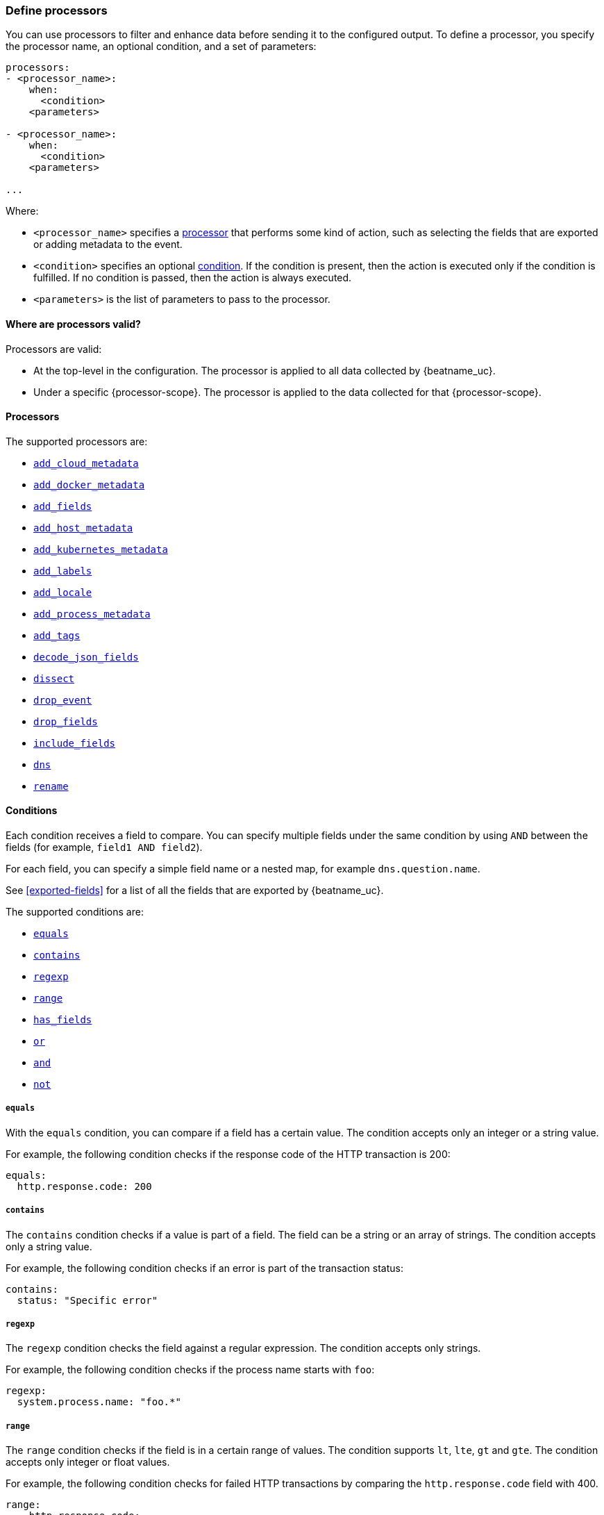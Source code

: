 [[defining-processors]]
=== Define processors

You can use processors to filter and enhance data before sending it to the
configured output. To define a processor, you specify the processor name, an
optional condition, and a set of parameters:

[source,yaml]
------
processors:
- <processor_name>:
    when:
      <condition>
    <parameters>

- <processor_name>:
    when:
      <condition>
    <parameters>

...
------

Where:

* `<processor_name>` specifies a <<processors,processor>> that performs some kind
of action, such as selecting the fields that are exported or adding metadata to
the event.
* `<condition>` specifies an optional <<conditions,condition>>. If the
condition is present, then the action is executed only if the condition is
fulfilled. If no condition is passed, then the action is always executed.
* `<parameters>` is the list of parameters to pass to the processor.


[[where-valid]]
==== Where are processors valid?

// TODO: ANY NEW BEATS THAT RE-USE THIS TOPIC NEED TO DEFINE processor-scope.

ifeval::["{beatname_lc}"=="filebeat"]
:processor-scope: input
endif::[]

ifeval::["{beatname_lc}"=="auditbeat" or "{beatname_lc}"=="metricbeat"]
:processor-scope: module
endif::[]

ifeval::["{beatname_lc}"=="packetbeat"]
:processor-scope: protocol
endif::[]

ifeval::["{beatname_lc}"=="heartbeat"]
:processor-scope: monitor
endif::[]

ifeval::["{beatname_lc}"=="winlogbeat"]
:processor-scope: event log shipper
endif::[]

Processors are valid:

* At the top-level in the configuration. The processor is applied to all data
collected by {beatname_uc}.
* Under a specific {processor-scope}. The processor is applied to the data
collected for that {processor-scope}.
ifeval::["{beatname_lc}"=="filebeat"]
For example:
+
[source,yaml]
------
- type: <input_type>
  processors:
  - <processor_name>:
      when:
        <condition>
      <parameters>
...
------
+
Similarly, for {beatname_uc} modules, you can define processors under the
`input` section of the module definition. 
endif::[]
ifeval::["{beatname_lc}"=="metricbeat"]
[source,yaml]
----
- module: <module_name>
  metricsets: ["<metricset_name>"]
  processors:
  - <processor_name>:
      when:
        <condition>
      <parameters> 
----
endif::[]
ifeval::["{beatname_lc}"=="auditbeat"]
For example:
+
[source,yaml]
----
auditbeat.modules:
- module: <module_name>
  processors:
  - <processor_name>:
      when:
        <condition>
      <parameters> 
----
endif::[]
ifeval::["{beatname_lc}"=="packetbeat"]
For example:
+
[source,yaml]
----
packetbeat.protocols:
- type: <protocol_type>  
  processors:
  - <processor_name>:
      when:
        <condition>
      <parameters>
----

* Under `packetbeat.flows`. The processor is applied to the data in
<<configuration-flows,network flows>>:
+
[source,yaml]
----
packetbeat.flows:
  processors:
  - <processor_name>:
      when:
        <condition>
      <parameters>
----
endif::[]
ifeval::["{beatname_lc}"=="heartbeat"]
For example:
+
[source,yaml]
----
heartbeat.monitors:
- type: <monitor_type>
  processors:
  - <processor_name>:
      when:
        <condition>
      <parameters>
----
endif::[]
ifeval::["{beatname_lc}"=="winlogbeat"]
For example:
+
[source,yaml]
----
winlogbeat.event_logs:
- name: <network_shipper_name>
  processors:
  - <processor_name>:
      when:
        <condition>
      <parameters>
----
endif::[]


[[processors]]
==== Processors

The supported processors are:

 * <<add-cloud-metadata,`add_cloud_metadata`>>
 * <<add-docker-metadata,`add_docker_metadata`>>
 * <<add-fields, `add_fields`>>
 * <<add-host-metadata,`add_host_metadata`>>
 * <<add-kubernetes-metadata,`add_kubernetes_metadata`>>
 * <<add-labels, `add_labels`>>
 * <<add-locale,`add_locale`>>
 * <<add-process-metadata,`add_process_metadata`>>
 * <<add-tags, `add_tags`>>
 * <<decode-json-fields,`decode_json_fields`>>
 * <<dissect, `dissect`>>
 * <<drop-event,`drop_event`>>
 * <<drop-fields,`drop_fields`>>
 * <<include-fields,`include_fields`>>
 * <<processor-dns, `dns`>>
 * <<rename-fields,`rename`>>

[[conditions]]
==== Conditions

Each condition receives a field to compare. You can specify multiple fields
under the same condition by using `AND` between the fields (for example,
`field1 AND field2`).

For each field, you can specify a simple field name or a nested map, for example
`dns.question.name`.

See <<exported-fields>> for a list of all the fields that are exported by
{beatname_uc}.

The supported conditions are:

* <<condition-equals,`equals`>>
* <<condition-contains,`contains`>>
* <<condition-regexp,`regexp`>>
* <<condition-range, `range`>>
* <<condition-has_fields, `has_fields`>>
* <<condition-or, `or`>>
* <<condition-and, `and`>>
* <<condition-not, `not`>>


[float]
[[condition-equals]]
===== `equals`

With the `equals` condition, you can compare if a field has a certain value.
The condition accepts only an integer or a string value.

For example, the following condition checks if the response code of the HTTP
transaction is 200:

[source,yaml]
-------
equals:
  http.response.code: 200
-------

[float]
[[condition-contains]]
===== `contains`

The `contains` condition checks if a value is part of a field. The field can be
a string or an array of strings. The condition accepts only a string value.

For example, the following condition checks if an error is part of the
transaction status:

[source,yaml]
------
contains:
  status: "Specific error"
------

[float]
[[condition-regexp]]
===== `regexp`

The `regexp` condition checks the field against a regular expression. The
condition accepts only strings.

For example, the following condition checks if the process name starts with
`foo`:

[source,yaml]
-----
regexp:
  system.process.name: "foo.*"
-----

[float]
[[condition-range]]
===== `range`

The `range` condition checks if the field is in a certain range of values. The
condition supports `lt`, `lte`, `gt` and `gte`. The condition accepts only
integer or float values.

For example, the following condition checks for failed HTTP transactions by
comparing the `http.response.code` field with 400.


[source,yaml]
------
range:
    http.response.code:
        gte: 400
------

This can also be written as:

[source,yaml]
----
range:
    http.response.code.gte: 400
----

The following condition checks if the CPU usage in percentage has a value
between 0.5 and 0.8.

[source,yaml]
------
range:
    system.cpu.user.pct.gte: 0.5
    system.cpu.user.pct.lt: 0.8
------


[float]
[[condition-has_fields]]
===== `has_fields`

The `has_fields` condition checks if all the given fields exist in the
event. The condition accepts a list of string values denoting the field names.

For example, the following condition checks if the `http.response.code` field
is present in the event.


[source,yaml]
------
has_fields: ['http.response.code']
------


[float]
[[condition-or]]
===== `or`

The `or` operator receives a list of conditions.

[source,yaml]
-------
or:
  - <condition1>
  - <condition2>
  - <condition3>
  ...

-------

For example, to configure the condition
`http.response.code = 304 OR http.response.code = 404`:

[source,yaml]
------
or:
  - equals:
      http.response.code: 304
  - equals:
      http.response.code: 404
------

[float]
[[condition-and]]
===== `and`

The `and` operator receives a list of conditions.

[source,yaml]
-------
and:
  - <condition1>
  - <condition2>
  - <condition3>
  ...

-------

For example, to configure the condition
`http.response.code = 200 AND status = OK`:

[source,yaml]
------
and:
  - equals:
      http.response.code: 200
  - equals:
      status: OK
------

To configure a condition like `<condition1> OR <condition2> AND <condition3>`:

[source,yaml]
------
or:
 - <condition1>
 - and:
    - <condition2>
    - <condition3>

------

[float]
[[condition-not]]
===== `not`

The `not` operator receives the condition to negate.

[source,yaml]
-------
not:
  <condition>

-------

For example, to configure the condition `NOT status = OK`:

[source,yaml]
------
not:
  equals:
    status: OK
------

[[add-cloud-metadata]]
=== Add cloud metadata

The `add_cloud_metadata` processor enriches each event with instance metadata
from the machine's hosting provider. At startup it will detect the hosting
provider and cache the instance metadata.

The following cloud providers are supported:

- Amazon Elastic Compute Cloud (EC2)
- Digital Ocean
- Google Compute Engine (GCE)
- https://www.qcloud.com/?lang=en[Tencent Cloud] (QCloud)
- Alibaba Cloud (ECS)
- Azure Virtual Machine
- Openstack Nova

The simple configuration below enables the processor.

[source,yaml]
-------------------------------------------------------------------------------
processors:
- add_cloud_metadata: ~
-------------------------------------------------------------------------------

The `add_cloud_metadata` processor has one optional configuration setting named
`timeout` that specifies the maximum amount of time to wait for a successful
response when detecting the hosting provider. The default timeout value is
`3s`.

If a timeout occurs then no instance metadata will be added to the events. This
makes it possible to enable this processor for all your deployments (in the
cloud or on-premise).

The metadata that is added to events varies by hosting provider. Below are
examples for each of the supported providers.

_EC2_

[source,json]
-------------------------------------------------------------------------------
{
  "cloud": {
    "availability_zone": "us-east-1c",
    "instance_id": "i-4e123456",
    "machine_type": "t2.medium",
    "provider": "ec2",
    "region": "us-east-1"
  }
}
-------------------------------------------------------------------------------

_Digital Ocean_

[source,json]
-------------------------------------------------------------------------------
{
  "cloud": {
    "instance_id": "1234567",
    "provider": "digitalocean",
    "region": "nyc2"
  }
}
-------------------------------------------------------------------------------

_GCE_

[source,json]
-------------------------------------------------------------------------------
{
  "cloud": {
    "availability_zone": "us-east1-b",
    "instance_id": "1234556778987654321",
    "machine_type": "f1-micro",
    "project_id": "my-dev",
    "provider": "gce"
  }
}
-------------------------------------------------------------------------------

_Tencent Cloud_

[source,json]
-------------------------------------------------------------------------------
{
  "cloud": {
    "availability_zone": "gz-azone2",
    "instance_id": "ins-qcloudv5",
    "provider": "qcloud",
    "region": "china-south-gz"
  }
}
-------------------------------------------------------------------------------

_Alibaba Cloud_

This metadata is only available when VPC is selected as the network type of the
ECS instance.

[source,json]
-------------------------------------------------------------------------------
{
  "cloud": {
    "availability_zone": "cn-shenzhen",
    "instance_id": "i-wz9g2hqiikg0aliyun2b",
    "provider": "ecs",
    "region": "cn-shenzhen-a"
  }
}
-------------------------------------------------------------------------------

_Azure Virtual Machine_

[source,json]
-------------------------------------------------------------------------------
{
  "cloud": {
    "provider": "az",
    "instance_id": "04ab04c3-63de-4709-a9f9-9ab8c0411d5e",
    "instance_name": "test-az-vm",
    "machine_type": "Standard_D3_v2",
    "region": "eastus2"
  }
}
-------------------------------------------------------------------------------

_Openstack Nova_

[source,json]
-------------------------------------------------------------------------------
{
  "cloud": {
    "provider": "openstack",
    "instance_name": "test-998d932195.mycloud.tld",
    "availability_zone": "xxxx-az-c",
    "instance_id": "i-00011a84",
    "machine_type": "m2.large"
  }
}
-------------------------------------------------------------------------------

[[add-fields]]
=== Add fields

The `add_fields` processor adds additional fields to the event.  Fields can be
scalar values, arrays, dictionaries, or any nested combination of these.  By
default the fields that you specify will be grouped under the `fields`
sub-dictionary in the event. To group the fields under a different
sub-dictionary, use the `target` setting. To store the fields as
top-level fields, set `target: ''`. 

`target`:: (Optional) Sub-dictionary to put all fields into. Defaults to `fields`.
`fields`:: Fields to be added.


For example, this configuration:

[source,yaml]
------------------------------------------------------------------------------
processors:
- add_fields:
    target: project
    fields:
      name: myproject
      id: '574734885120952459'
------------------------------------------------------------------------------

Adds these fields to any event:

[source,json]
-------------------------------------------------------------------------------
{
  "project": {
    "name": "myproject",
    "id": "574734885120952459"
  }
}
-------------------------------------------------------------------------------


[[add-labels]]
=== Add labels

The `add_labels` processors adds a set of key-value pairs to an event.
The processor will flatten nested configuration objects like arrays or
dictionaries into a fully qualified name by merging nested names with a `.`.
Array entries create numeric names starting with 0.  Labels are always stored
under the Elastic Common Schema compliant `labels` sub-dictionary.

`labels`:: dictionaries of labels to be added.

For example, this configuration:

[source,yaml]
------------------------------------------------------------------------------
processors:
- add_labels:
    labels:
      number: 1
      with.dots: test
      nested:
        with.dots: nested
      array:
        - do
	- re
	- with.field: mi
------------------------------------------------------------------------------

Adds these fields to every event:

[source,json]
-------------------------------------------------------------------------------
{
  "labels": {
    "number": 1,
    "with.dots": "test",
    "nested.with.dots": "nested",
    "array.0": "do",
    "array.1": "re",
    "array.2.with.field": "mi"
  }
}
-------------------------------------------------------------------------------


[[add-locale]]
=== Add the local time zone

The `add_locale` processor enriches each event with the machine's time zone
offset from UTC or with the name of the time zone. It supports one configuration
option named `format` that controls whether an offset or time zone abbreviation
is added to the event. The default format is `offset`. The processor adds the
a `beat.timezone` value to each event.

The configuration below enables the processor with the default settings.

[source,yaml]
-------------------------------------------------------------------------------
processors:
- add_locale: ~
-------------------------------------------------------------------------------

This configuration enables the processor and configures it to add the time zone
abbreviation to events.

[source,yaml]
-------------------------------------------------------------------------------
processors:
- add_locale:
    format: abbreviation
-------------------------------------------------------------------------------

NOTE: Please note that `add_locale` differentiates between daylight savings
time (DST) and regular time. For example `CEST` indicates DST and and `CET` is
regular time.

[[add-tags]]
=== Add tags

The `add_tags` processor adds tags to a list of tags. If the target field already exists,
the tags are appended to the existing list of tags.

`tags`:: List of tags to add.
`target`:: (Optional) Field the tags will be added to. Defaults to `tags`.

For example, this configuration:


[source,yaml]
------------------------------------------------------------------------------
processors:
- add_tags:
    tags: [web, production]
    target: "environment"
------------------------------------------------------------------------------

Adds the environment field to every event:

[source,json]
-------------------------------------------------------------------------------
{
  "environment": ["web", "production"]
}
-------------------------------------------------------------------------------


[[decode-json-fields]]
=== Decode JSON fields

The `decode_json_fields` processor decodes fields containing JSON strings and
replaces the strings with valid JSON objects.

[source,yaml]
-----------------------------------------------------
processors:
 - decode_json_fields:
     fields: ["field1", "field2", ...]
     process_array: false
     max_depth: 1
     target: ""
     overwrite_keys: false
-----------------------------------------------------

The `decode_json_fields` processor has the following configuration settings:

`fields`:: The fields containing JSON strings to decode.
`process_array`:: (Optional) A boolean that specifies whether to process
arrays. The default is false.
`max_depth`:: (Optional) The maximum parsing depth. The default is 1.
`target`:: (Optional) The field under which the decoded JSON will be written. By
default the decoded JSON object replaces the string field from which it was
read. To merge the decoded JSON fields into the root of the event, specify
`target` with an empty string (`target: ""`). Note that the `null` value (`target:`)
is treated as if the field was not set at all.
`overwrite_keys`:: (Optional) A boolean that specifies whether keys that already
exist in the event are overwritten by keys from the decoded JSON object. The
default value is false.

[[drop-event]]
=== Drop events

The `drop_event` processor drops the entire event if the associated condition
is fulfilled. The condition is mandatory, because without one, all the events
are dropped.

[source,yaml]
------
processors:
 - drop_event:
     when:
        condition
------

See <<conditions>> for a list of supported conditions.

[[drop-fields]]
=== Drop fields from events

The `drop_fields` processor specifies which fields to drop if a certain
condition is fulfilled. The condition is optional. If it's missing, the
specified fields are always dropped. The `@timestamp` and `type` fields cannot
be dropped, even if they show up in the `drop_fields` list.

[source,yaml]
-----------------------------------------------------
processors:
 - drop_fields:
     when:
        condition
     fields: ["field1", "field2", ...]
-----------------------------------------------------

See <<conditions>> for a list of supported conditions.

NOTE: If you define an empty list of fields under `drop_fields`, then no fields
are dropped.

[[include-fields]]
=== Keep fields from events

The `include_fields` processor specifies which fields to export if a certain
condition is fulfilled. The condition is optional. If it's missing, the
specified fields are always exported. The `@timestamp` and `type` fields are
always exported, even if they are not defined in the `include_fields` list.

[source,yaml]
-------
processors:
 - include_fields:
     when:
        condition
     fields: ["field1", "field2", ...]
-------

See <<conditions>> for a list of supported conditions.

You can specify multiple `include_fields` processors under the `processors`
section.

NOTE: If you define an empty list of fields under `include_fields`, then only
the required fields, `@timestamp` and `type`, are exported.

[[rename-fields]]
=== Rename fields from events

The `rename` processor specifies a list of fields to rename. Under the `fields`
key each entry contains a `from: old-key` and a `to: new-key` pair. `from` is
the origin and `to` the target name of the field.

Renaming fields can be useful in cases where field names cause conflicts. For
example if an event has two fields, `c` and `c.b`, that are both assigned scalar
values (e.g. `{"c": 1, "c.b": 2}`) this will result in an Elasticsearch error at
ingest time. This is because the value of a cannot simultaneously be a scalar
and an object. To prevent this rename_fields can be used to rename `c` to
`c.value`.

Rename fields cannot be used to overwrite fields. To overwrite fields either
first rename the target field or use the `drop_fields` processor to drop the
field and then rename the field.

[source,yaml]
-------
processors:
- rename:
    fields:
     - from: "a.g"
       to: "e.d"
    ignore_missing: false
    fail_on_error: true
-------

The `rename` processor has the following configuration settings:

`ignore_missing`:: (Optional) If set to true, no error is logged in case a key
which should be renamed is missing. Default is `false`.

`fail_on_error`:: (Optional) If set to true, in case of an error the renaming of
fields is stopped and the original event is returned. If set to false, renaming
continues also if an error happened during renaming. Default is `true`.

See <<conditions>> for a list of supported conditions.

You can specify multiple `ignore_missing` processors under the `processors`
section.

[[add-kubernetes-metadata]]
=== Add Kubernetes metadata

The `add_kubernetes_metadata` processor annotates each event with relevant
metadata based on which Kubernetes pod the event originated from. Each event is
annotated with:

* Pod Name
* Pod UID
* Namespace
* Labels

The `add_kubernetes_metadata` processor has two basic building blocks which are:

* Indexers
* Matchers

Indexers take in a pod's metadata and builds indices based on the pod metadata.
For example, the `ip_port` indexer can take a Kubernetes pod and index the pod
metadata based on all `pod_ip:container_port` combinations.

Matchers are used to construct lookup keys for querying indices. For example,
when the `fields` matcher takes `["metricset.host"]` as a lookup field, it would
construct a lookup key with the value of the field `metricset.host`.

Each Beat can define its own default indexers and matchers which are enabled by
default. For example, FileBeat enables the `container` indexer, which indexes
pod metadata based on all container IDs, and a `logs_path` matcher, which takes
the `log.file.path` field, extracts the container ID, and uses it to retrieve 
metadata.

The configuration below enables the processor when {beatname_lc} is run as a pod in
Kubernetes.

[source,yaml]
-------------------------------------------------------------------------------
processors:
- add_kubernetes_metadata:
    in_cluster: true
-------------------------------------------------------------------------------

The configuration below enables the processor on a Beat running as a process on
the Kubernetes node.

[source,yaml]
-------------------------------------------------------------------------------
processors:
- add_kubernetes_metadata:
    in_cluster: false
    host: <hostname>
    kube_config: ${HOME}/.kube/config
-------------------------------------------------------------------------------

The configuration below has the default indexers and matchers disabled and
enables ones that the user is interested in.

[source,yaml]
-------------------------------------------------------------------------------
processors:
- add_kubernetes_metadata:
    in_cluster: false
    host: <hostname>
    kube_config: ~/.kube/config
    default_indexers.enabled: false
    default_matchers.enabled: false
    indexers:
      - ip_port:
    matchers:
      - fields:
          lookup_fields: ["metricset.host"]
-------------------------------------------------------------------------------

The `add_kubernetes_metadata` processor has the following configuration settings:

`in_cluster`:: (Optional) Use in cluster settings for Kubernetes client, `true`
by default.
`host`:: (Optional) Identify the node where {beatname_lc} is running in case it
cannot be accurately detected, as when running {beatname_lc} in host network
mode.
`namespace`:: (Optional) Select the namespace from which to collect the
metadata. If it is not set, the processor collects metadata from all namespaces.
It is unset by default.
`kube_config`:: (Optional) Use given config file as configuration for Kubernetes
client.
`default_indexers.enabled`:: (Optional) Enable/Disable default pod indexers, in
case you want to specify your own.
`default_matchers.enabled`:: (Optional) Enable/Disable default pod matchers, in
case you want to specify your own.

[[add-docker-metadata]]
=== Add Docker metadata

The `add_docker_metadata` processor annotates each event with relevant metadata
from Docker containers:

* Container ID
* Name
* Image
* Labels

[NOTE]
=====
When running {beatname_uc} in a container, you need to provide access to
Docker’s unix socket in order for the `add_docker_metadata` processor to work.
You can do this by mounting the socket inside the container. For example:

`docker run -v /var/run/docker.sock:/var/run/docker.sock ...`

To avoid privilege issues, you may also need to add `--user=root` to the
`docker run` flags. Because the user must be part of the docker group in order
to access `/var/run/docker.sock`, root access is required if {beatname_uc} is
running as non-root inside the container. 
=====

[source,yaml]
-------------------------------------------------------------------------------
processors:
- add_docker_metadata:
    host: "unix:///var/run/docker.sock"
    #match_fields: ["system.process.cgroup.id"]
    #match_pids: ["process.pid", "process.ppid"]
    #match_source: true
    #match_source_index: 4
    #match_short_id: true
    #cleanup_timeout: 60
    #labels.dedot: false
    # To connect to Docker over TLS you must specify a client and CA certificate.
    #ssl:
    #  certificate_authority: "/etc/pki/root/ca.pem"
    #  certificate:           "/etc/pki/client/cert.pem"
    #  key:                   "/etc/pki/client/cert.key"
-------------------------------------------------------------------------------

It has the following settings:

`host`:: (Optional) Docker socket (UNIX or TCP socket). It uses
`unix:///var/run/docker.sock` by default.

`ssl`:: (Optional) SSL configuration to use when connecting to the Docker
socket.

`match_fields`:: (Optional) A list of fields to match a container ID, at least
one of them should hold a container ID to get the event enriched.

`match_pids`:: (Optional) A list of fields that contain process IDs. If the
process is running in Docker then the event will be enriched. The default value
is `["process.pid", "process.ppid"]`.

`match_source`:: (Optional) Match container ID from a log path present in the
`source` field. Enabled by default.

`match_short_id`:: (Optional) Match container short ID from a log path present
in the `source` field. Disabled by default.
This allows to match directories names that have the first 12 characters
of the container ID. For example, `/var/log/containers/b7e3460e2b21/*.log`.

`match_source_index`:: (Optional) Index in the source path split by `/` to look
for container ID. It defaults to 4 to match
`/var/lib/docker/containers/<container_id>/*.log`

`cleanup_timeout`:: (Optional) Time of inactivity to consider we can clean and
forget metadata for a container, 60s by default.

`labels.dedot`:: (Optional) Default to be false. If set to true, replace dots in
 labels with `_`.

[[add-host-metadata]]
=== Add Host metadata

beta[]

[source,yaml]
-------------------------------------------------------------------------------
processors:
- add_host_metadata:
    netinfo.enabled: false
    cache.ttl: 5m
    geo:
      name: nyc-dc1-rack1
      location: 40.7128, -74.0060
      continent_name: North America
      country_iso_code: US
      region_name: New York
      region_iso_code: NY
      city_name: New York
-------------------------------------------------------------------------------

It has the following settings:

`netinfo.enabled`:: (Optional) Default false. Include IP addresses and MAC addresses as fields host.ip and host.mac

`cache.ttl`:: (Optional) The processor uses an internal cache for the host metadata. This sets the cache expiration time. The default is 5m, negative values disable caching altogether.

`geo.name`:: User definable token to be used for identifying a discrete location. Frequently a datacenter, rack, or similar.

`geo.location`:: Longitude and latitude in comma separated format.

`geo.continent_name`:: Name of the continent.

`geo.country_name`:: Name of the country.

`geo.region_name`:: Name of the region.

`geo.city_name`:: Name of the city.

`geo.country_iso_code`:: ISO country code.

`geo.region_iso_code`:: ISO region code.


The `add_host_metadata` processor annotates each event with relevant metadata from the host machine.
The fields added to the event are looking as following:

[source,json]
-------------------------------------------------------------------------------
{
   "host":{
      "architecture":"x86_64",
      "name":"example-host",
      "id":"",
      "os":{
         "family":"darwin",
         "build":"16G1212",
         "platform":"darwin",
         "version":"10.12.6",
         "kernel":"16.7.0",
         "name":"Mac OS X"
      },
      "ip": ["192.168.0.1", "10.0.0.1"],
      "mac": ["00:25:96:12:34:56", "72:00:06:ff:79:f1"],
      "geo": {
          "continent_name": "North America",
          "country_iso_code": "US",
          "region_name": "New York",
          "region_iso_code": "NY",
          "city_name": "New York",
          "name": "nyc-dc1-rack1",
          "location": "40.7128, -74.0060"
        }
   }
}
-------------------------------------------------------------------------------

[[dissect]]
=== Dissect strings

The dissect processor tokenizes incoming strings using defined patterns.

[source,yaml]
-------
processors:
- dissect:
    tokenizer: "%{key1} %{key2}"
    field: "message"
    target_prefix: "dissect"
-------

The `dissect` processor has the following configuration settings:

`field`:: (Optional) The event field to tokenize. Default is `message`.

`target_prefix`:: (Optional) The name of the field where the values will be extracted. When an empty
string is defined, the processor will create the keys at the root of the event. Default is
`dissect`. When the target key already exists in the event, the processor won't replace it and log
an error; you need to either drop or rename the key before using dissect.

For tokenization to be successful, all keys must be found and extracted, if one of them cannot be
found an error will be logged and no modification is done on the original event.

NOTE: A key can contain any characters except reserved suffix or prefix modifiers:  `/`,`&`, `+`
and `?`.

See <<conditions>> for a list of supported conditions.

[[processor-dns]]
=== DNS Reverse Lookup

The DNS processor performs reverse DNS lookups of IP addresses. It caches the
responses that it receives in accordance to the time-to-live (TTL) value
contained in the response. It also caches failures that occur during lookups.
Each instance of this processor maintains its own independent cache.

The processor uses its own DNS resolver to send requests to nameservers and does
not use the operating system's resolver. It does not read any values contained
in `/etc/hosts`.

This processor can significantly slow down your pipeline's throughput if you
have a high latency network or slow upstream nameserver. The cache will help
with performance, but if the addresses being resolved have a high cardinality
then the cache benefits will be diminished due to the high miss ratio.

By way of example, if each DNS lookup takes 2 milliseconds, the maximum
throughput you can achieve is 500 events per second (1000 milliseconds / 2
milliseconds). If you have a high cache hit ratio then your throughput can be
higher.

This is a minimal configuration example that resolves the IP addresses contained
in two fields.

[source,yaml]
----
processors:
- dns:
    type: reverse
    fields:
      source.ip: source.hostname
      destination.ip: destination.hostname
----

Next is a configuration example showing all options.

[source,yaml]
----
processors:
- dns:
    type: reverse
    action: append
    fields:
      server.ip: server.hostname
      client.ip: client.hostname
    success_cache:
      capacity.initial: 1000
      capacity.max: 10000
    failure_cache:
      capacity.initial: 1000
      capacity.max: 10000
      ttl: 1m
    nameservers: ['192.0.2.1', '203.0.113.1']
    timeout: 500ms
    tag_on_failure: [_dns_reverse_lookup_failed]
----

The `dns` processor has the following configuration settings:

`type`:: The type of DNS lookup to perform. The only supported type is
`reverse` which queries for a PTR record.

`action`:: This defines the behavior of the processor when the target field
already exists in the event. The options are `append` (default) and `replace`.

`fields`:: This is a mapping of source field names to target field names. The
value of the source field will be used in the DNS query and result will be
written to the target field.

`success_cache.capacity.initial`:: The initial number of items that the success
cache will be allocated to hold. When initialized the processor will allocate
the memory for this number of items. Default value is `1000`.

`success_cache.capacity.max`:: The maximum number of items that the success
cache can hold. When the maximum capacity is reached a random item is evicted.
Default value is `10000`.

`failure_cache.capacity.initial`:: The initial number of items that the failure
cache will be allocated to hold. When initialized the processor will allocate
the memory for this number of items. Default value is `1000`.

`failure_cache.capacity.max`:: The maximum number of items that the failure
cache can hold. When the maximum capacity is reached a random item is evicted.
Default value is `10000`.

`failure_cache.ttl`:: The duration for which failures are cached. Valid time
units are "ns", "us" (or "µs"), "ms", "s", "m", "h". Default value is `1m`.

`nameservers`:: A list of nameservers to query. If there are multiple servers,
the resolver queries them in the order listed. If none are specified then it
will read the nameservers listed in `/etc/resolv.conf` once at initialization.
On Windows you must always supply at least one nameserver.

`timeout`:: The duration after which a DNS query will timeout. This is timeout
for each DNS request so if you have 2 nameservers then the total timeout will be
2 times this value. Valid time units are "ns", "us" (or "µs"), "ms", "s", "m",
"h". Default value is `500ms`.

`tag_on_failure`:: A list of tags to add to the event when any lookup fails. The
tags are only added once even if multiple lookups fail. By default no tags are
added upon failure.

[[add-process-metadata]]
=== Add process metadata

The Add process metadata processor enriches events with information from running
processes, identified by their process ID (PID).

[source,yaml]
-------------------------------------------------------------------------------
processors:
- add_process_metadata:
    match_pids: [system.process.ppid]
    target: system.process.parent
-------------------------------------------------------------------------------

The fields added to the event look as follows:
[source,json]
-------------------------------------------------------------------------------
"process": {
  "name":  "systemd",
  "title": "/usr/lib/systemd/systemd --switched-root --system --deserialize 22",
  "exe":   "/usr/lib/systemd/systemd",
  "args":  ["/usr/lib/systemd/systemd", "--switched-root", "--system", "--deserialize", "22"],
  "pid":   1,
  "ppid":  0,
  "start_time": "2018-08-22T08:44:50.684Z",
}
-------------------------------------------------------------------------------

Optionally, the process environment can be included, too:
[source,json]
-------------------------------------------------------------------------------
  ...
  "env": {
    "HOME":       "/",
    "TERM":       "linux",
    "BOOT_IMAGE": "/boot/vmlinuz-4.11.8-300.fc26.x86_64",
    "LANG":       "en_US.UTF-8",
  }
  ...
-------------------------------------------------------------------------------
It has the following settings:

`match_pids`:: List of fields to lookup for a PID. The processor will
search the list sequentially until the field is found in the current event, and
the PID lookup will be applied to the value of this field.

`target`:: (Optional) Destination prefix where the `process` object will be
created. The default is the event's root.

`include_fields`:: (Optional) List of fields to add. By default, the processor
will add all the available fields except `process.env`.

`ignore_missing`:: (Optional) When set to `false`, events that don't contain any
of the fields in match_pids will be discarded and an error will be generated. By
default, this condition is ignored.

`overwrite_keys`:: (Optional) By default, if a target field already exists, it
will not be overwritten and an error will be logged. If `overwrite_keys` is
set to `true`, this condition will be ignored.

`restricted_fields`:: (Optional) By default, the `process.env` field is not
output, to avoid leaking sensitive data. If `restricted_fields` is `true`, the
field will be present in the output.
